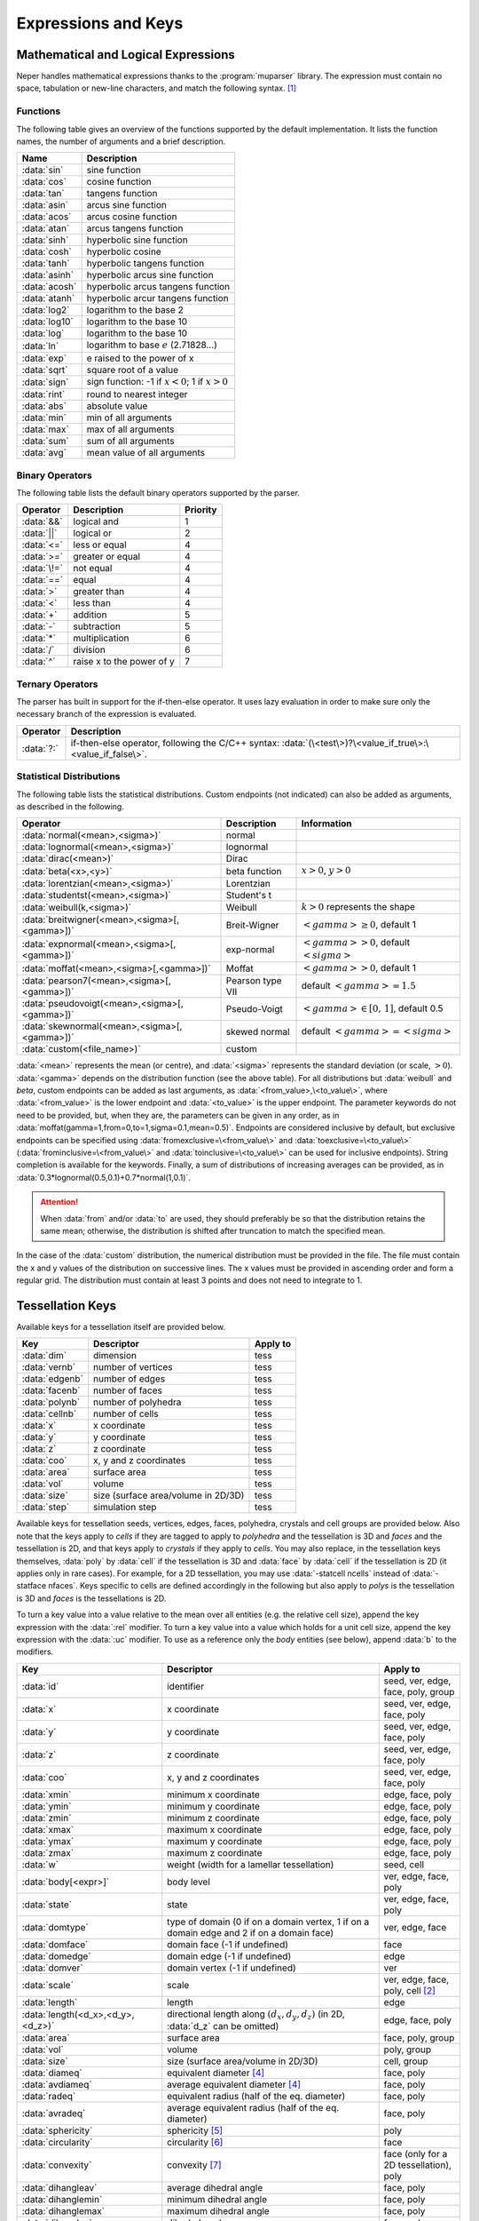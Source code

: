 .. _expressions_and_keys:

Expressions and Keys
====================

.. _mathematical_and_logical_expressions:

Mathematical and Logical Expressions
------------------------------------

Neper handles mathematical expressions thanks to the :program:`muparser` library. The expression must contain no space, tabulation or new-line characters, and match the following syntax. [#muparser_doc]_

.. _functions:

Functions
~~~~~~~~~

The following table gives an overview of the functions supported by the default implementation. It lists the function names, the number of arguments and a brief description.

=============== =========================================================
**Name**        **Description**
:data:`sin`     sine function
:data:`cos`     cosine function
:data:`tan`     tangens function
:data:`asin`    arcus sine function
:data:`acos`    arcus cosine function
:data:`atan`    arcus tangens function
:data:`sinh`    hyperbolic sine function
:data:`cosh`    hyperbolic cosine
:data:`tanh`    hyperbolic tangens function
:data:`asinh`   hyperbolic arcus sine function
:data:`acosh`   hyperbolic arcus tangens function
:data:`atanh`   hyperbolic arcur tangens function
:data:`log2`    logarithm to the base 2
:data:`log10`   logarithm to the base 10
:data:`log`     logarithm to the base 10
:data:`ln`      logarithm to base :math:`e` (2.71828...)
:data:`exp`     e raised to the power of x
:data:`sqrt`    square root of a value
:data:`sign`    sign function: -1 if :math:`x<0`; 1 if :math:`x>0`
:data:`rint`    round to nearest integer
:data:`abs`     absolute value
:data:`min`     min of all arguments
:data:`max`     max of all arguments
:data:`sum`     sum of all arguments
:data:`avg`     mean value of all arguments
=============== =========================================================

.. _binary_operators:

Binary Operators
~~~~~~~~~~~~~~~~

The following table lists the default binary operators supported by the parser.

============ ============================ =================
**Operator** **Description**              **Priority**
:data:`&&`   logical and                  1
:data:`||`   logical or                   2
:data:`<=`   less or equal                4
:data:`>=`   greater or equal             4
:data:`\!=`  not equal                    4
:data:`==`   equal                        4
:data:`>`    greater than                 4
:data:`<`    less than                    4
:data:`+`    addition                     5
:data:`-`    subtraction                  5
:data:`*`    multiplication               6
:data:`/`    division                     6
:data:`^`    raise x to the power of y    7
============ ============================ =================

.. _ternary_operators:

Ternary Operators
~~~~~~~~~~~~~~~~~

The parser has built in support for the if-then-else operator. It uses lazy evaluation in order to make sure only the necessary branch of the expression is evaluated.

==================== ====================================================
**Operator**         **Description**
:data:`?:`           if-then-else operator, following the C/C++ syntax: :data:`(\<test\>)?\<value_if_true\>:\<value_if_false\>`.
==================== ====================================================

.. _statistical_distributions:

Statistical Distributions
~~~~~~~~~~~~~~~~~~~~~~~~~

The following table lists the statistical distributions.  Custom endpoints (not indicated) can also be added as arguments, as described in the following.

============================================= ==================== ======================================
**Operator**                                  **Description**      **Information**
:data:`normal(<mean>,<sigma>)`                normal
:data:`lognormal(<mean>,<sigma>)`             lognormal
:data:`dirac(<mean>)`                         Dirac
:data:`beta(<x>,<y>)`                         beta function        :math:`x>0`, :math:`y>0`
:data:`lorentzian(<mean>,<sigma>)`            Lorentzian
:data:`studentst(<mean>,<sigma>)`             Student's t
:data:`weibull(k,<sigma>)`                    Weibull              :math:`k > 0` represents the shape
:data:`breitwigner(<mean>,<sigma>[,<gamma>])` Breit-Wigner         :math:`<gamma> \geq 0`, default 1
:data:`expnormal(<mean>,<sigma>[,<gamma>])`   exp-normal           :math:`<gamma> > 0`, default :math:`<sigma>`
:data:`moffat(<mean>,<sigma>[,<gamma>])`      Moffat               :math:`<gamma> > 0`, default 1
:data:`pearson7(<mean>,<sigma>[,<gamma>])`    Pearson type VII     default :math:`<gamma> = 1.5`
:data:`pseudovoigt(<mean>,<sigma>[,<gamma>])` Pseudo-Voigt         :math:`<gamma> \in [0,\,1]`, default 0.5
:data:`skewnormal(<mean>,<sigma>[,<gamma>])`  skewed normal        default :math:`<gamma> = <sigma>`
:data:`custom(<file_name>)`                   custom
============================================= ==================== ======================================

:data:`<mean>` represents the mean (or centre), and :data:`<sigma>` represents the standard deviation (or scale, :math:`> 0`). :data:`<gamma>` depends on the distribution function (see the above table). For all distributions but :data:`weibull` and `beta`, custom endpoints can be added as last arguments, as :data:`<from_value>,\<to_value\>`, where :data:`<from_value>` is the lower endpoint and :data:`<to_value>` is the upper endpoint. The parameter keywords do not need to be provided, but, when they are, the parameters can be given in any order, as in :data:`moffat(gamma=1,from=0,to=1,sigma=0.1,mean=0.5)`.  Endpoints are considered inclusive by default, but exclusive endpoints can be specified using :data:`fromexclusive=\<from_value\>` and :data:`toexclusive=\<to_value\>` (:data:`frominclusive=\<from_value\>` and :data:`toinclusive=\<to_value\>` can be used for inclusive endpoints).  String completion is available for the keywords.  Finally, a sum of distributions of increasing averages can be provided, as in :data:`0.3*lognormal(0.5,0.1)+0.7*normal(1,0.1)`.

.. attention:: When :data:`from` and/or :data:`to` are used, they should preferably be so that the distribution retains the same mean; otherwise, the distribution is shifted after truncation to match the specified mean.

In the case of the :data:`custom` distribution, the numerical distribution must be provided in the file. The file must contain the x and y values of the distribution on successive lines.  The x values must be provided in ascending order and form a regular grid.  The distribution must contain at least 3 points and does not need to integrate to 1.

.. _tessellation_keys:

Tessellation Keys
-----------------

Available keys for a tessellation itself are provided below.

=============== =================================== ==================
**Key**         **Descriptor**                      **Apply to**
:data:`dim`     dimension                           tess
:data:`vernb`   number of vertices                  tess
:data:`edgenb`  number of edges                     tess
:data:`facenb`  number of faces                     tess
:data:`polynb`  number of polyhedra                 tess
:data:`cellnb`  number of cells                     tess
:data:`x`       x coordinate                        tess
:data:`y`       y coordinate                        tess
:data:`z`       z coordinate                        tess
:data:`coo`     x, y and z coordinates              tess
:data:`area`    surface area                        tess
:data:`vol`     volume                              tess
:data:`size`    size (surface area/volume in 2D/3D) tess
:data:`step`    simulation step                     tess
=============== =================================== ==================

Available keys for tessellation seeds, vertices, edges, faces, polyhedra, crystals and cell groups are provided below.  Also note that the keys apply to *cells* if they are tagged to apply to *polyhedra* and the tessellation is 3D and *faces* and the tessellation is 2D, and that keys apply to *crystals* if they apply to *cells*.  You may also replace, in the tessellation keys themselves, :data:`poly` by :data:`cell` if the tessellation is 3D and :data:`face` by :data:`cell` if the tessellation is 2D (it applies only in rare cases).  For example, for a 2D tessellation, you may use :data:`-statcell ncells` instead of :data:`-statface nfaces`. Keys specific to cells are defined accordingly in the following but also apply to *polys* is the tessellation is 3D and *faces* is the tessellations is 2D.

To turn a key value into a value relative to the mean over all entities (e.g. the relative cell size), append the key expression with the :data:`:rel` modifier.  To turn a key value into a value which holds for a unit cell size, append the key expression with the :data:`:uc` modifier.  To use as a reference only the *body* entities (see below), append :data:`b` to the modifiers.

================================= =================================================================================================== =========================================
**Key**                           **Descriptor**                                                                                      **Apply to**
:data:`id`                        identifier                                                                                          seed, ver, edge, face, poly, group
:data:`x`                         x coordinate                                                                                        seed, ver, edge, face, poly
:data:`y`                         y coordinate                                                                                        seed, ver, edge, face, poly
:data:`z`                         z coordinate                                                                                        seed, ver, edge, face, poly
:data:`coo`                       x, y and z coordinates                                                                              seed, ver, edge, face, poly
:data:`xmin`                      minimum x coordinate                                                                                edge, face, poly
:data:`ymin`                      minimum y coordinate                                                                                edge, face, poly
:data:`zmin`                      minimum z coordinate                                                                                edge, face, poly
:data:`xmax`                      maximum x coordinate                                                                                edge, face, poly
:data:`ymax`                      maximum y coordinate                                                                                edge, face, poly
:data:`zmax`                      maximum z coordinate                                                                                edge, face, poly
:data:`w`                         weight (width for a lamellar tessellation)                                                          seed, cell
:data:`body[<expr>]`              body level                                                                                          ver, edge, face, poly
:data:`state`                     state                                                                                               ver, edge, face, poly
:data:`domtype`                   type of domain (0 if on a domain vertex, 1 if on a domain edge and 2 if on a domain face)           ver, edge, face
:data:`domface`                   domain face (-1 if undefined)                                                                       face
:data:`domedge`                   domain edge (-1 if undefined)                                                                       edge
:data:`domver`                    domain vertex (-1 if undefined)                                                                     ver
:data:`scale`                     scale                                                                                               ver, edge, face, poly, cell [#multiscale_entity]_
:data:`length`                    length                                                                                              edge
:data:`length(<d_x>,<d_y>,<d_z>)` directional length along :math:`(d_x,d_y,d_z)` (in 2D, :data:`d_z` can be omitted)                  edge, face, poly
:data:`area`                      surface area                                                                                        face, poly, group
:data:`vol`                       volume                                                                                              poly, group
:data:`size`                      size (surface area/volume in 2D/3D)                                                                 cell, group
:data:`diameq`                    equivalent diameter [#equivalent_diameter]_                                                         face, poly
:data:`avdiameq`                  average equivalent diameter [#equivalent_diameter]_                                                 face, poly
:data:`radeq`                     equivalent radius (half of the eq. diameter)                                                        face, poly
:data:`avradeq`                   average equivalent radius (half of the eq. diameter)                                                face, poly
:data:`sphericity`                sphericity [#sphericity]_                                                                           poly
:data:`circularity`               circularity [#circularity]_                                                                         face
:data:`convexity`                 convexity [#convexity]_                                                                             face (only for a 2D tessellation), poly
:data:`dihangleav`                average dihedral angle                                                                              face, poly
:data:`dihanglemin`               minimum dihedral angle                                                                              face, poly
:data:`dihanglemax`               maximum dihedral angle                                                                              face, poly
:data:`dihangles`                 dihedral angles                                                                                     face, poly
:data:`ff`                        flatness fault (in degrees)                                                                         face
:data:`theta`                     disorientation angle (in degrees)                                                                   edge (in 2D), face (in 3D)
:data:`cyl`                       cylinder polygonization [#cyl]_                                                                     edge
:data:`vernb`                     number of vertices                                                                                  edge, face, poly
:data:`vers`                      vertices                                                                                            edge, face, poly
:data:`edgenb`                    number of edges                                                                                     ver, face, poly
:data:`edges`                     edges                                                                                               ver, face, poly
:data:`facenb`                    number of faces                                                                                     ver, edge, poly
:data:`faces`                     faces                                                                                               ver, edge, poly
:data:`polynb`                    number of polyhedra                                                                                 ver, edge, face
:data:`polys`                     polyhedra                                                                                           ver, edge, face
:data:`nfacenb`                   number of neighboring faces                                                                         face
:data:`nfaces`                    neighboring faces                                                                                   face
:data:`nfacenb_samedomain`        number of neighboring faces of the same domain (parent cell of a multiscale tessellation)           face (in 2D)
:data:`nfaces_samedomain`         neighboring faces of the same domain (parent cell of a multiscale tessellation)                     face (in 2D)
:data:`npolynb`                   number of neighboring polyhedra                                                                     poly
:data:`npolys`                    neighboring polyhedra                                                                               poly
:data:`npolys_unsort`             neighboring polyhedra, unsorted list                                                                poly
:data:`npolynb_samedomain`        number of neighboring polyhedra of the same domain (parent cell of a multiscale tessellation)       poly
:data:`npolys_samedomain`         neighboring polyhedra of the same domain (parent cell of a multiscale tessellation)                 poly
:data:`vercoos`                   vertex coordinates                                                                                  face, poly
:data:`faceareas`                 face surface areas                                                                                  poly
:data:`faceeqs`                   face equations [#face_equation]_                                                                    poly
:data:`nseednb`                   number of neighboring seeds                                                                         poly
:data:`nseeds`                    neighboring seeds [#nseeds]_                                                                        poly
:data:`scaleid(<scale_nb>)`       identifier of the corresponding cell at scale :data:`<scale_nb>`                                    cell
:data:`lam`                       lamella width id [#lam]_                                                                            cell
:data:`mode`                      mode [#mode]_                                                                                       cell
:data:`group`                     group                                                                                               cell
:data:`modenb`                    number of modes of the parent cells                                                                 ver, edge, face (in 3D)
:data:`groupnb`                   number of groups of the parent cells                                                                ver, edge, face (in 3D)
:data:`per`                       periodic (1 if periodic, 0 otherwise)                                                               ver, edge, face (in 3D)
:data:`fiber(...)`                1 if in orientation fiber and 0 otherwise, see :ref:`orientation_fibers`                            poly
:data:`<orientation_descriptor>`  :ref:`orientation descriptor <rotation_and_orientation_descriptors>`                                face (in 2D), poly (in 3D)
:data:`step`                      simulation step                                                                                     ver, edge, face, poly
================================= =================================================================================================== =========================================

  Variables consisting of several values (:data:`vers`, etc.) are not available for sorting
  (option :option:`-sort`).

  For a cell, the :data:`body` variable is defined as follows:

  - In the general case (:data:`body`, no argument provided), it is an integer equal to :data:`0` if the cell is at the domain boundary, i.e. if it shares at least one face with it (edge in 2D), and is equal to :data:`1` or higher otherwise.  This is determined as follows: if a cell is surrounded by cells with :data:`body` values equal to or higher than :data:`n`, its :data:`body` value is equal to :data:`n + 1`.  Therefore, :data:`body` tends to increase with the distance to the domain boundary and can be used to define cells that may suffer from boundary effects.

  - In the case where an expression is provided as argument (:data:`body(<expr>)`), the expression is a logical expression that defines the boundary to consider, from the domain face (edge in 2D) labels (for a cube, :data:`x0`, :data:`x1`, :data:`y0`, :data:`y1`, :data:`z0` and :data:`z1`).  For example, :data:`body(z0||z1)` considers only the :data:`z0` and :data:`z1` domain faces as the boundary, and the more exotic :data:`body(x1&&y0||z1)` considers only the intersection between the :data:`x1` and :data:`y0` domain faces, and the :data:`z1` domain face as the boundary.

  For entities of lower dimension than cells (vertices, edges and faces), :data:`body` is equal to the maximum :data:`body` value of the cells they belong to.

.. _raster_tessellation_keys:

Raster Tessellation Keys
------------------------

Available keys for raster tessellation itself are provided below.

===================== ============================================ ======================
**Key**               **Descriptor**                               **Apply to**
:data:`dim`           dimension                                    tesr
:data:`voxnbx`        number of voxels in direction x              tesr
:data:`voxnby`        number of voxels in direction y              tesr
:data:`voxnbz`        number of voxels in direction z              tesr
:data:`voxnb`         number of voxels in total                    tesr
:data:`originx`       origin x coordinate                          tesr
:data:`originy`       origin y coordinate                          tesr
:data:`originz`       origin z coordinate                          tesr
:data:`voxsizex`      voxel size in direction x                    tesr
:data:`voxsizey`      voxel size in direction y                    tesr
:data:`voxsizez`      voxel size in direction z                    tesr
:data:`rastersizex`   raster size in direction x                   tesr
:data:`rastersizey`   raster size in direction y                   tesr
:data:`rastersizez`   raster size in direction z                   tesr
:data:`rastersize`    raster size (surface area/volume in 2D/3D)   tesr
:data:`area`          surface area                                 tesr
:data:`vol`           volume                                       tesr
:data:`size`          size (surface area/volume in 2D/3D)          tesr
:data:`x`             x coordinate                                 tesr
:data:`y`             y coordinate                                 tesr
:data:`z`             z coordinate                                 tesr
:data:`coo`           x, y and z coordinates                       tesr
:data:`step`          simulation step                              tesr
===================== ============================================ ======================

Available keys for raster tessellation seeds, cells, cell groups and voxels are provided below.  Mathematical and logical expressions based on these keys can also be used.  To turn a key value into a value relative to the mean over all entities (e.g.the relative cell size), append the key expression with the :data:`:rel` modifier.  To turn a key value into a value which holds for a unit cell size, append the key expression with the :data:`:uc` modifier.

General
~~~~~~~

============================ ======================================================================= ====================================
**Key**                      **Descriptor**                                                          **Applies to**
:data:`id`                   identifier                                                              seed, cell, group, voxel
:data:`cell`                 cell                                                                    voxel
:data:`oridef`               orientation is defined                                                  voxel
:data:`w`                    Laguerre weight                                                         seed
:data:`step`                 simulation step                                                         tesr
============================ ======================================================================= ====================================

Geometry
~~~~~~~~

============================ ======================================================================= ====================================
**Key**                      **Descriptor**                                                          **Applies to**
:data:`x`                    x coordinate                                                            seed, cell, voxel
:data:`y`                    y coordinate                                                            seed, cell, voxel
:data:`z`                    z coordinate                                                            seed, cell, voxel
:data:`coo`                  x, y and z coordinates                                                  seed, cell, voxel
:data:`vx`                   x coordinate (in voxel)                                                 voxel
:data:`vy`                   y coordinate (in voxel)                                                 voxel
:data:`vz`                   z coordinate (in voxel)                                                 voxel
:data:`vcoo`                 x, y and z coordinates (in voxel)                                       voxel
:data:`vxmin`                minimum x coordinate (in voxel)                                         cell
:data:`vymin`                minimum y coordinate (in voxel)                                         cell
:data:`vzmin`                minimum z coordinate (in voxel)                                         cell
:data:`vxmax`                maximum x coordinate (in voxel)                                         cell
:data:`vymax`                maximum y coordinate (in voxel)                                         cell
:data:`vzmax`                maximum z coordinate (in voxel)                                         cell
:data:`domvxmin`             domain minimum x coordinate (in voxel), always 1                        domain
:data:`domvymin`             domain minimum y coordinate (in voxel), always 1                        domain
:data:`domvzmin`             domain minimum z coordinate (in voxel), always 1                        domain
:data:`domvxmax`             domain maximum x coordinate (in voxel)                                  domain
:data:`domvymax`             domain maximum y coordinate (in voxel)                                  domain
:data:`domvzmax`             domain maximum z coordinate (in voxel)                                  domain
:data:`area`                 surface area                                                            cell, group (in 2D)
:data:`vol`                  volume                                                                  cell, group (in 3D)
:data:`size`                 size (surface area/volume in 2D/3D)                                     cell, group
:data:`voxnb`                number of voxels                                                        cell
:data:`areafrac`             surface area fraction                                                   group (in 2D)
:data:`volfrac`              volume fraction                                                         group (in 3D)
:data:`sizefrac`             size fraction (surface area/volume fraction in 2D/3D)                   group
:data:`diameq`               equivalent diameter [#equivalent_diameter]_                             cell
:data:`radeq`                equivalent radius                                                       cell
:data:`convexity`            convexity [#convexity]_                                                 cell
============================ ======================================================================= ====================================

Orientation
~~~~~~~~~~~
================================ ======================================================================= ====================================
**Key**                          **Descriptor**                                                          **Applies to**
:data:`<orientation_descriptor>` :ref:`orientation descriptor <rotation_and_orientation_descriptors>`    voxel, cell
:data:`gos`                      grain orientation spread [#gos]_                                        cell
:data:`oridisanisoangles`        orientation distribution anisotropy / principal angles [#JMPS2015]_     cell
:data:`oridisanisoaxes[_<csys>]` orientation distribution anisotropy / principal axes [#JMPS2015]_       cell
:data:`oridisanisofact`          orientation distribution anisotropy factor [#JMPS2015]_                 cell
:data:`oridisanisodeltas`        orientation distribution anisotropy / principal delta angles [#deltas]_ cell
================================ ======================================================================= ====================================

In :data:`oridisanisoaxes[_<csys>]`, the optional coordinate system can be set to :data:`ref` for the reference (or sample) coordinate system or :data:`crys` for the crystal coordinate system (default :data:`ref`).

.. _tessellation_optimization_keys:

Tessellation Optimization Keys
------------------------------

.. _time_keys:

Time Keys
~~~~~~~~~

The available keys for option :option:`-morphooptilogtime` are provided below. Use :data:`iter(<factor>)`, where :data:`factor` is an integer reduction factor, to log values only at specific iteration numbers.

============================= ============================================================
**Key**                       **Descriptor**
:data:`iter`                  iteration number
:data:`varupdateqty`          number of updated variables
:data:`seedupdateqty`         number of updated seeds
:data:`seedupdatelist`        list of updated seeds
:data:`cellupdateqty`         number of updated cells
:data:`cellupdatelist`        list of updated cells
:data:`var`                   time for variable update
:data:`seed`                  time for seed update
:data:`cell_init`             time for cell update initialization
:data:`cell_kdtree`           time for cell update kdtree computation
:data:`cell_shift`            time for cell update shift computation
:data:`cell_neigh`            time for cell update neighbor computation
:data:`cell_cell`             time for cell update cell computation
:data:`cell_other`            time for cell update others
:data:`cell_total`            total time for cell update
:data:`val`                   time for (objective function) value update
:data:`val_init`              time for (objective function) value update / initialization
:data:`val_penalty`           time for (objective function) value update / penalty computation
:data:`val_val`               time for (objective function) value update / value computation
:data:`val_val_cellval`       time for (objective function) value update / value computation / cell values
:data:`val_val_comp`          time for (objective function) value update / value computation / computation
:data:`val_comp`              time for (objective function) value update / computation
:data:`total`                 total time
:data:`cumtotal`              cumulative total time
============================= ============================================================

.. _variable_keys:

Variable Keys
~~~~~~~~~~~~~

The available keys for option :option:`-morphooptilogvar` are provided below.  Use :data:`iter(<factor>)`, where :data:`factor` is an integer reduction factor, to log values only at specific iteration numbers.

=========================== ======================== =====================
**Key**                     **Descriptor**           **Apply to**
:data:`iter`                iteration number         n/a
:data:`id`                  identifier               seed
:data:`x`                   x coordinate             seed
:data:`y`                   y coordinate             seed
:data:`z`                   z coordinate             seed
:data:`w`                   weight                   seed
=========================== ======================== =====================

.. _objective_function_value_keys:

Objective Function Value Keys
~~~~~~~~~~~~~~~~~~~~~~~~~~~~~

The available keys for option :option:`-morphooptilogval` are provided below.  Use :data:`iter(<factor>)`, where :data:`factor` is an integer reduction factor, to log values only at specific iteration numbers.

======================= ==========================================================================
**Key**                 **Descriptor**
:data:`iter`            iteration number
:data:`val`             value
:data:`valmin`          minimal value
:data:`val0`            value, without smoothing
:data:`valmin0`         minimal value, without smoothing
:data:`val(<i>)`        :data:`i` th subvalue
:data:`val0(<i>)`       :data:`i` th subvalue, without smoothing
:data:`eps`             error on the objective function (see :option:`-morphooptistop`)
:data:`reps`            relative error on the objective function (see :option:`-morphooptistop`)
:data:`loop`            optimization loop
:data:`plateaulength`   current plateau length [#plateau]_
======================= ==========================================================================

.. _statistical_distribution_keys:

Statistical Distribution Keys
~~~~~~~~~~~~~~~~~~~~~~~~~~~~~

The available keys for option :option:`-morphooptilogdis` are provided below. PDF stands for *probability density function* and CDF stands for *cumulative probability density function*.  Use :data:`iter(<factor>)`, where :data:`factor` is a reduction factor, to log values only at specific iteration numbers.

================ ==========================
**Key**          **Descriptor**
:data:`iter`     iteration number
:data:`x`        x coordinate
:data:`tarpdf`   target PDF
:data:`tarcdf`   target CDF
:data:`curpdf`   current PDF
:data:`curcdf`   current CDF
:data:`tarpdf0`  target PDF, not smoothed
:data:`tarcdf0`  target CDF, not smoothed
:data:`curcdf0`  current CDF, not smoothed
================ ==========================

.. _raster_tessellation_voxel_keys:

Raster Tessellation Voxel Keys
~~~~~~~~~~~~~~~~~~~~~~~~~~~~~~

The available keys for option :option:`-morphooptilogtesr` are provided below.  Values are written for each voxel used to compute the objective function.  Use :data:`iter(<factor>)`, where :data:`factor` is a reduction factor, to log values only at specific iteration numbers.

======================= =========================
**Key**                 **Descriptor**
:data:`iter`            iteration number
:data:`id`              cell identifier	
:data:`x`               x coordinate
:data:`y`               y coordinate
:data:`z`               z coordinate
:data:`dist`            distance to the cell
======================= =========================

.. _orientation_optimization_keys:

Orientation Optimization Keys
-----------------------------

Variable Keys
~~~~~~~~~~~~~

The available keys for option :option:`-orioptilogvar` are provided below.  For all orientation descriptors but :data:`quaternion`, the returned orientation are located in the fundamental region. Use :data:`iter(<factor>)`, where :data:`factor` is an integer reduction factor, to log values only at specific iteration numbers.

========================== ============================================= ===================
**Key**                    **Descriptor**                                **Apply to**
:data:`iter`               iteration number                              n/a
:data:`id`                 identifier                                    seed
:data:`rodrigues`          Rodrigues vector                              seed
:data:`euler-bunge`        Euler angles (Bunge convention)               seed
:data:`euler-kocks`        Euler angles (Kocks convention)               seed
:data:`euler-roe`          Euler angles (Roe convention)                 seed
:data:`rotmat`             Rotation matrix                               seed
:data:`axis-angle`         rotation axis / angle pair                    seed
:data:`quaternion`         quaternion                                    seed
========================== ============================================= ===================

.. _mesh_keys:

Mesh Keys
---------

Available keys for a mesh itself are provided below.  "co" stands for "cohesive".

======================= ================================================= ==============================
**Key**                 **Descriptor**                                    **Apply to**
:data:`eltnb`           element number                                    {0-3}D,co mesh
:data:`nodenb`          node number                                       {0-3}D mesh
:data:`elsetnb`         elset number                                      {0-3}D,co mesh
:data:`partnb`          partition number                                  highest-dimension mesh
:data:`x`               x coordinate                                      {0-3}D mesh
:data:`y`               y coordinate                                      {0-3}D mesh
:data:`z`               z coordinate                                      {0-3}D mesh
:data:`coo`             x, y and z coordinates                            {0-3}D mesh
:data:`length`          length                                            1D mesh
:data:`area`            surface area                                      2D mesh
:data:`vol`             volume                                            3D mesh
:data:`size`            size (length/area/volume in 1D/2D/3D)             {1-3}D mesh
:data:`step`            simulation step                                   {0-3}D,co mesh
======================= ================================================= ==============================

Available keys for mesh node, elements and element sets (of all dimensions) and points are provided below. "co" stands for "cohesive".

================================================= ===================================================================== ===================================================================
**Key**                                           **Descriptor**                                                        **Apply to**
:data:`id`                                        identifier                                                            node, {0-3}D,co elt, {0-3}D,co elset
:data:`x`                                         x coordinate                                                          node, {0-3}D,co elt, {0-3}D elset
:data:`y`                                         y coordinate                                                          node, {0-3}D,co elt, {0-3}D elset
:data:`z`                                         z coordinate                                                          node, {0-3}D,co elt, {0-3}D elset
:data:`coo`                                       x, y and z coordinates                                                node, {0-3}D,co elt, {0-3}D elset
:data:`dim`                                       lowest parent elt dimension                                           node
:data:`elset0d`                                   0D elset                                                              0D elt
:data:`elset1d`                                   1D elset                                                              1D elt
:data:`elset2d`                                   2D elset                                                              2D elt
:data:`elset3d`                                   3D elset                                                              3D elt
:data:`elsetco`                                   Cohesive elset                                                        co elt
:data:`part`                                      partition                                                             {0-3}D elt, node
:data:`group`                                     group                                                                 {0-3}D elt, {0-3}D elset
:data:`scaleid(<scale_nb>)`                       identifier of the corresponding tess cell at scale :data:`<scale_nb>` 2D elset, 3D elset
:data:`scale`                                     scale                                                                 {0-2}D elset [#multiscale_entity_mesh]_
:data:`cyl`                                       cylinder polygonization [#cyl]_                                       1D elt, 1D elset
:data:`vol`                                       volume                                                                3D elt, 3D elset
:data:`vol_orispace`                              volume, orientation-space-wise [#vol_orispace]_                       3D elt
:data:`area`                                      surface area                                                          2D elt
:data:`diameq`                                    equivalent diameter                                                   {2,3}D elt, {2,3}D elset
:data:`radeq`                                     equivalent radius                                                     {2,3}D elt, {2,3}D elset
:data:`length`                                    average edge length                                                   {0-3}D elt, 1D elset
:data:`lengths`                                   edge lengths                                                          2D elt, 3D elt
:data:`elsetvol`                                  elset volume                                                          3D elt
:data:`elsetarea`                                 elset area                                                            2D elt
:data:`elsetlength`                               elset length                                                          1D elt
:data:`rr`                                        radius ratio                                                          3D elt
:data:`rrav`                                      average radius ratio                                                  3D elset
:data:`rrmin`                                     min radius ratio                                                      3D elset
:data:`rrmax`                                     max radius ratio                                                      3D elset
:data:`Osize`                                     Osize                                                                 3D elset
:data:`eltnb`                                     number of elements                                                    {0-3}D,co elset
:data:`elts`                                      elements                                                              {0-3}D,co elset
:data:`nodenb`                                    number of nodes                                                       {0-3}D,co elset
:data:`nodes`                                     nodes                                                                 {0-3}D,co elset
:data:`body`                                      body level                                                            {0-3}D elt, {0-3}D elset
:data:`elsetbody`                                 body level, relative to the elset boundary                            {1-3}D elt
:data:`domtype`                                   type of domain [#domtype]_                                            {0-2}D elt, {0-2}D elset
:data:`2dmeshp`                                   closest point of the 2D mesh                                          node, 3D elt
:data:`2dmeshd`                                   distance to :data:`2dmeshp`                                           node, 3D elt
:data:`2dmeshv`                                   vector to :data:`2dmeshp`                                             node, 3D elt
:data:`2dmeshn`                                   outgoing normal vector at :data:`2dmeshp`                             node, 3D elt
:data:`per`                                       periodic (1 if periodic, 0 otherwise)                                 {0,1}D elt, 2D elt (in 3D), {0,1}D elset, 2D elset (in 3D)
:data:`col_rodrigues`                             color in Rodrigues vector convention [#col_rodrigues]_                node
:data:`col_stdtriangle`                           color in IPF convention, cubic symmetry [#col_stdtriangle]_           node
:data:`col_stdtriangle_hexagonal`                 color in IPF convention, hexagonal symmetry [#col_stdtriangle]_       node
:data:`fiber(...)` [#fiber]_                      1 if in orientation fiber and 0 otherwise                             3D elt, 3D elset
:data:`theta`                                     disorientation angle (in degrees)                                     1D elt and elset (in 2D), 2D elt and elset (in 3D)
:data:`gos`                                       grain orientation spread [#gos]_                                      {2,3}D elset
:data:`anisogos`                                  grain orientation spread estimated from the orientation distribution  [#gos]_            {2,3}D elset
:data:`<orientation_descriptor>`                  :ref:`orientation descriptor <rotation_and_orientation_descriptors>`  2D elt (in 2D), 2D elset (in 2D), 3D elt (in 3D), 3D elset (in 3D)
:data:`step`                                      simulation step                                                       {0-3}D,co mesh
================================================= ===================================================================== ===================================================================

Variables beginning with :data:`2dmesh` are only available for statistics (options beginning with :data:`-stat` of module -M); for elements, they apply to the centroids.

.. _point_keys:

Point Keys
----------

Available keys for points are provided below.

========================== ======================================================== ====================== ======================
**Key**                    **Descriptor**                                           **Apply to**           **Require**
:data:`id`                 identifier                                               point
:data:`x`                  x coordinate                                             point
:data:`y`                  y coordinate                                             point
:data:`z`                  z coordinate                                             point
:data:`cell`               cell                                                     point                  tessellation
:data:`elt`                containing element                                       point                  mesh
:data:`elset`              containing elset                                         point                  mesh
:data:`2dmeshp`            coordinates of the closest point of the 2D mesh          point                  3D mesh
:data:`2dmeshd`            distance to :data:`2dmeshp`                              point                  3D mesh
:data:`2dmeshv`            vector to :data:`2dmeshp`                                point                  3D mesh
:data:`2dmeshn`            outgoing normal vector of the 2D mesh at :data:`2dmeshp` point                  3D mesh
========================== ======================================================== ====================== ======================

.. _simulation_results:

Simulation Results
------------------

A result of a :ref:`simulation_directory` can be invoked simply from its name.  A component of a vectorial or tensorial result can be invoked by prefixing the component to the name, as in :data:`coo1`, :data:`stress11`, etc.  For a symmetrical tensor (for which only 6 values are stored), :data:`t`, both :data:`t\<i\>\<j\>` and :data:`t\<j\>\<i\>` are valid.  The type of a result of the simulation directory is determined automatically. Tessellation results can be obtained from the cell results, by averaging or other statistical treatments.  Similarly, elset and mesh results can be obtained from the element results, by averaging or other statistical treatments.

Available results / keys for nodes are the following:

========================================== ================================================================ ==================================
**Key**                                    **Descriptor**                                                   **Apply to**
:data:`disp`                               displacement (computed from positions)                           node
========================================== ================================================================ ==================================

Available results / keys for elements sets are the following:

========================================== ========================================================================== ===================================
**Key**                                    **Descriptor**                                                             **Apply to**
:data:`ori`                                average orientation                                                        elset, mesh
:data:`gos`                                grain orientation spread [#gos]_                                           elset
:data:`anisogos`                           grain orientation spread computed from :data:`oridisanisoangles`           elset
:data:`oridisanisoangles`                  orientation distribution principal angles                                  elset, mesh
:data:`oridisanisoaxes`                    orientation distribution principal axes                                    elset, mesh
:data:`oridisanisofact`                    orientation distribution factor                                            elset, mesh
:data:`odf(<var>=<value>,...)`             ODF defined at elements of orientation space (see also below)              tess, tesr, mesh, cell, elt, elset
:data:`odfn(<var>=<value>,...)`            ODF defined at nodes of orientation space (see also below)                 tess, tesr, mesh
:data:`orifield(var=<var>,...)`            :data:`<var>` field defined at elements of orientation space (see below)   mesh
:data:`orifieldn(var=<var>,...)`           :data:`<var>` field defined at nodes of orientation space (see below)      mesh
========================================== ========================================================================== ===================================

The ODF (:data:`odf` or :data:`odfn`) of a tessellation or mesh is computed over orientation space (provided using :option:`-orispace`) from the orientations of the (tessellation) cells or (mesh) elsets.  The (optional) parameters are:

- :data:`input`: the input used for the orientations, either :data:`elsets` or :data:`elts` for a mesh (default :data:`elsets`);
- :data:`theta`: the standard deviation of the kernel (in degrees);
- :data:`weight`: the weight of a cell or elset, which can be a real value or an expression based on the :ref:`tessellation_keys` (for cells) or :ref:`mesh_keys` (for elsets) --  by default, the volumes of the cells or elsets are used;
- :data:`clustering`: a logical value controlling orientation clustering, which can be :data:`0` (for no clustering) or :data:`1` (for clustering); the default is :data:`0` for cells or elsets and :data:`1` for voxels or elements;
- :data:`cutoff`: the cut-off factor used to compute the ODF, which can be :data:`all` (for no cut-off) or any positive real value (default :data:`5`).

For a cell, element or elset, :data:`odf` returns the value of the ODF of the tessellation or mesh at the corresponding orientation (and simulation step).

The :data:`orifield` and :data:`orifieldn` of a mesh is computed over orientation space (provided using :option:`-orispace`) from the values of the (mesh) elsets.  The mandatory parameter is:

- :data:`var`: the variable, which must be defined for elsets (i.e., have its files in the simulation directory);

and the optional parameters are:

- :data:`theta`: the standard deviation of the kernel (in degrees);
- :data:`weight`: the weight of an elset, which can be a real value or an expression based on the :ref:`mesh_keys` (for elsets) --  by default, the volumes of the elsets are used.

.. _rotations_and_orientations:

Rotations and Orientations
--------------------------

.. _rotation_and_orientation_descriptors:

Rotation and Orientation Descriptors
~~~~~~~~~~~~~~~~~~~~~~~~~~~~~~~~~~~~

Rotations and orientations can be described using the following
descriptors.

========================== ======================================== =============================
Key                        Descriptor                               Number of parameters
:data:`rodrigues`          Rodrigues vector                         3
:data:`euler-bunge`        Euler angles (Bunge convention)          3
:data:`euler-kocks`        Euler angles (Kocks convention)          3
:data:`euler-roe`          Euler angles (Roe convention)            3
:data:`rotmat`             rotation matrix                          9
:data:`axis-angle`         rotation axis / angle pair               4
:data:`quaternion`         quaternion                               4
========================== ======================================== =============================

The convention can be added to the descriptor, either :data:`active` or :data:`passive`, as in :data:`rodrigues:active`.  When no convention is provided, :data:`passive` is assumed.

Some options can take parameter values as argument, in which case the orientation must be expressed as :data:`<descriptor>(<parameter1>,<parameters2>,...)`. An example is :data:`rodrigues(0.1,0.2,0.3)`.

.. _orientation_convention:

Orientation Convention
~~~~~~~~~~~~~~~~~~~~~~

The crystal coordinate systems are attached to the crystal lattice as illustrated below, in the case of cubic and hexagonal symmetries:

.. image:: imgs/directionconvention.png

The so-called "passive" orientation convention is used by default, which is based on the rotation of the sample coordinate system into the crystal coordinate system.  Under this convention, the values of all :ref:`rotation_and_orientation_descriptors` are provided below for a simple (but representative) configuration that corresponds to a rotation of 30° about :math:`X_s`:

.. image:: imgs/orientationconvention.png

======================================== =============================
**Descriptor**                           **Value** (angles in degrees)
Rodrigues vector                         :math:`(0.267949192,\,0,\,0)`
Euler angles (Bunge convention)          :math:`(0,\,30,\,0)`
Euler angles (Kocks convention)          :math:`(270,\,30,\,90)`
Euler angles (Roe convention)            :math:`(270,\,30,\,90)`
rotation matrix                          :math:`\left(\begin{array}{ccc}1 & 0 & 0 \\ 0 & 0.866025404 & 0.5 \\ 0 & -0.5 & 0.866025404\\\end{array}\right)`
rotation axis / angle pair               :math:`(1,\,0,\,0) / 30`
quaternion                               :math:`(0.965925826,\,0.258819045,\,0,\,0)`
======================================== =============================

The values of the orientation descriptors under the "active" convention are obtained by taking the opposite rotation.

.. _ideal_orientations:

Ideal Orientations
~~~~~~~~~~~~~~~~~~

Keys are available for ideal orientations (lowercased is accepted):

======================== ====================================
**Key**                  **Miller indices**
:data:`Cube`             :math:`(0\,0\,1)[1\,0\,0]`
:data:`Goss`             :math:`(0\,1\,1)[1\,0\,0]`
:data:`U`                :math:`(1\,0\,1)[\overline{1}\,0\,1]`
:data:`45NDCube`         :math:`(0\,0\,1)[1\,\overline{1}\,0]`
:data:`S1`               :math:`(1\,2\,3)[6\,3\,\overline{4}]`
:data:`S2`               :math:`(\overline{1}\,2\,3)[6\,\overline{3}\,4]`
:data:`S3`               :math:`(1\,\overline{2}\,3)[6\,\overline{3}\,\overline{4}]`
:data:`S4`               :math:`(\overline{1}\,\overline{2}\,3)[6\,3\,4]`
:data:`Brass1`           :math:`(1\,1\,0)[1\,\overline{1}\,2]`
:data:`Brass2`           :math:`(\overline{1}\,1\,0)[1\,1\,\overline{2}]`
:data:`Copper1`          :math:`(1\,1\,2)[1\,1\,\overline{1}]`
:data:`Copper2`          :math:`(\overline{1}\,1\,2)[1\,\overline{1}\,1]`
======================== ====================================

When loading orientations from an external file, use :data:`file(<file_name>[,des=<descriptor>])` where the orientation descriptor is among those listed above and is :data:`rodrigues:passive` by default.

.. _orientation_fibers:

Orientation Fibers
~~~~~~~~~~~~~~~~~~

Orientation fibers are defined by a crystal direction being parallel to a sample direction.  Depending on the context, an angular tolerance or distribution with respect to the theoretical fiber can also be defined:

- :data:`fiber(<dirc_x>,<dirc_y>,<dirc_z>,<dirs_x>,<dirs_y>,<dirs_z>)`, where (:data:`<dirc_x>`, :data:`<dirc_y>`, :data:`<dirc_z>`) is the crystal direction and (:data:`<dirs_x>`, :data:`<dirs_y>`, :data:`<dirs_z>`) is the sample direction, corresponds to an ideal orientation fiber;
- :data:`fiber(<dirc_x>,<dirc_y>,<dirc_z>,<dirs_x>,<dirs_y>,<dirs_z>,<theta>)`, where :data:`<theta>` is an angle expressed in degrees, corresponds to an orientation fiber with the angular tolerance :data:`<theta>` from the ideal fiber;
- :data:`fiber(<dirc_x>,<dirc_y>,<dirc_z>,<dirs_x>,<dirs_y>,<dirs_z>):normal(<var>=<val>)`, where :data:`<var>` can be :data:`theta` or :data:`thetam`) and :data:`<val>` is the value, corresponds to an orientation fiber with a normal (Gaussian) disorientation normal to the ideal fiber.

.. _crystal_symmetries:

Crystal Symmetries
------------------

Crystal symmetries can be described using the following descriptors.

======================== ============================================ ========================
**Key**                  **Descriptor**                               **Number of operators**
:data:`triclinic`        triclinic (Laue group :math:`\overline{1}`)  24
:data:`cubic`            cubic				              24
:data:`hexagonal`        hexagonal				      1
:data:`-1`               Laue group :math:`\overline{1}`	      1
:data:`2/m`              Laue group :math:`2/m`		              2
:data:`mmm`              Laue group :math:`mmm`		              4
:data:`4/m`              Laue group :math:`4/m`		              4
:data:`4/mmm`            Laue group :math:`4/mmm`		      8
:data:`-3`               Laue group :math:`\overline{3}`	      3
:data:`-3m`              Laue group :math:`\overline{3}m`	      6
:data:`6/m`              Laue group :math:`6/m`		              6
:data:`6/mmm`            Laue group :math:`6/mmm`		      12
:data:`m-3`              Laue group :math:`m\overline{3}`	      12
:data:`m-3m`             Laue group :math:`m\overline{3}m`            24
======================== ============================================ ========================

.. _colors_and_color_maps:

Colors and Color Maps
---------------------

.. _colors:

Colors
~~~~~~

The available colors are provided below, with their corresponding RGB channel values (ranging from 0 to 255). Any other color can be defined from the RGB channel values, under format :data:`<R_value>:\<G_value\>:\<B_value\>`.

============================= ===================
**Key**                       **RGB value**
:data:`black`                 (0, 0, 0)
:data:`red`                   (255, 0, 0)
:data:`green`                 (0, 255, 0)
:data:`blue`                  (0, 0, 255)
:data:`yellow`                (255, 255, 0)
:data:`magenta`               (255, 0, 255)
:data:`cyan`                  (0, 255, 255)
:data:`white`                 (255, 255, 255)
:data:`maroon`                (128, 0, 0)
:data:`navy`                  (0, 0, 128)
:data:`chartreuse`            (127, 255, 0)
:data:`springgreen`           (0, 255, 127)
:data:`olive`                 (128, 128, 0)
:data:`purple`                (128, 0, 128)
:data:`teal`                  (0, 128, 128)
:data:`gray`                  (128, 128, 128)
:data:`deepskyblue`           (0, 191, 255)
:data:`lawngreen`             (124, 252, 0)
:data:`darkgray`              (64, 64, 64)
:data:`orangered`             (255, 69, 0)
:data:`silver`                (192, 192, 192)
:data:`snow`                  (255, 250, 250)
:data:`darkred`               (139, 0, 0)
:data:`darkblue`              (0, 0, 139)
:data:`darkorange`            (255, 140, 0)
:data:`azure`                 (240, 255, 255)
:data:`ghostwhite`            (248, 248, 255)
:data:`ivory`                 (255, 255, 240)
:data:`mediumblue`            (0, 0, 205)
:data:`lightpink`             (255, 182, 193)
:data:`mintcream`             (245, 255, 250)
:data:`indigo`                (75, 0, 130)
:data:`lightcoral`            (240, 128, 128)
:data:`pink`                  (255, 192, 203)
:data:`coral`                 (255, 127, 80)
:data:`salmon`                (250, 128, 114)
:data:`floralwhite`           (255, 250, 240)
:data:`aquamarine`            (127, 255, 212)
:data:`lemonchiffon`          (255, 250, 205)
:data:`gold`                  (255, 215, 0)
:data:`darkgreen`             (0, 100, 0)
:data:`orange`                (255, 165, 0)
:data:`aliceblue`             (240, 248, 255)
:data:`lightcyan`             (224, 255, 255)
:data:`lightyellow`           (255, 255, 224)
:data:`darkmagenta`           (139, 0, 139)
:data:`darkcyan`              (0, 139, 139)
:data:`peru`                  (205, 133, 63)
:data:`steelblue`             (70, 130, 180)
:data:`lavenderblush`         (255, 240, 245)
:data:`seashell`              (255, 245, 238)
:data:`mediumspringgreen`     (0, 250, 154)
:data:`darkslateblue`         (72, 61, 139)
:data:`darkgoldenrod`         (184, 134, 11)
:data:`lightsalmon`           (255, 160, 122)
:data:`bisque`                (255, 228, 196)
:data:`lightskyblue`          (135, 206, 250)
:data:`lightgoldenrodyellow`  (250, 250, 210)
:data:`honeydew`              (240, 255, 240)
:data:`cornsilk`              (255, 248, 220)
:data:`peachpuff`             (255, 218, 185)
:data:`whitesmoke`            (245, 245, 245)
:data:`tomato`                (255, 99, 71)
:data:`slategray`             (112, 128, 144)
:data:`hotpink`               (255, 105, 180)
:data:`oldlace`               (253, 245, 230)
:data:`blanchedalmond`        (255, 235, 205)
:data:`darkkhaki`             (189, 183, 107)
:data:`moccasin`              (255, 228, 181)
:data:`darkturquoise`         (0, 206, 209)
:data:`mediumseagreen`        (60, 179, 113)
:data:`mediumvioletred`       (199, 21, 133)
:data:`violet`                (238, 130, 238)
:data:`greenyellow`           (173, 255, 47)
:data:`papayawhip`            (255, 239, 213)
:data:`darkseagreen`          (143, 188, 143)
:data:`rosybrown`             (188, 143, 143)
:data:`deeppink`              (255, 20, 147)
:data:`saddlebrown`           (139, 69, 19)
:data:`darkviolet`            (148, 0, 211)
:data:`dodgerblue`            (30, 144, 255)
:data:`lightslategray`        (119, 136, 153)
:data:`burlywood`             (222, 184, 135)
:data:`navajowhite`           (255, 222, 173)
:data:`linen`                 (250, 240, 230)
:data:`mediumslateblue`       (123, 104, 238)
:data:`turquoise`             (64, 224, 208)
:data:`skyblue`               (135, 206, 235)
:data:`mediumturquoise`       (72, 209, 204)
:data:`beige`                 (245, 245, 220)
:data:`mistyrose`             (255, 228, 225)
:data:`tan`                   (210, 180, 140)
:data:`antiquewhite`          (250, 235, 215)
:data:`thistle`               (216, 191, 216)
:data:`limegreen`             (50, 205, 50)
:data:`darksalmon`            (233, 150, 122)
:data:`lightsteelblue`        (176, 196, 222)
:data:`royalblue`             (65, 105, 225)
:data:`palegreen`             (152, 251, 152)
:data:`crimson`               (220, 20, 60)
:data:`wheat`                 (245, 222, 179)
:data:`mediumorchid`          (186, 85, 211)
:data:`lavender`              (230, 230, 250)
:data:`khaki`                 (240, 230, 140)
:data:`lightgreen`            (144, 238, 144)
:data:`paleturquoise`         (175, 238, 238)
:data:`darkslategray`         (47, 79, 79)
:data:`darkorchid`            (153, 50, 204)
:data:`seagreen`              (46, 139, 87)
:data:`yellowgreen`           (154, 205, 50)
:data:`blueviolet`            (138, 43, 226)
:data:`palevioletred`         (219, 112, 147)
:data:`olivedrab`             (107, 142, 35)
:data:`mediumpurple`          (147, 112, 219)
:data:`sandybrown`            (244, 164, 96)
:data:`darkolivegreen`        (85, 107, 47)
:data:`mediumaquamarine`      (102, 205, 170)
:data:`slateblue`             (106, 90, 205)
:data:`palegoldenrod`         (238, 232, 170)
:data:`forestgreen`           (34, 139, 34)
:data:`midnightblue`          (25, 25, 112)
:data:`lightseagreen`         (32, 178, 170)
:data:`lightgray`             (211, 211, 211)
:data:`orchid`                (218, 112, 214)
:data:`cornflowerblue`        (100, 149, 237)
:data:`sienna`                (160, 82, 45)
:data:`firebrick`             (178, 34, 34)
:data:`powderblue`            (176, 224, 230)
:data:`indianred`             (205, 92, 92)
:data:`dimgray`               (105, 105, 105)
:data:`lightblue`             (173, 216, 230)
:data:`chocolate`             (210, 105, 30)
:data:`brown`                 (165, 42, 42)
:data:`goldenrod`             (218, 165, 32)
:data:`gainsboro`             (220, 220, 220)
:data:`plum`                  (221, 160, 221)
:data:`cadetblue`             (95, 158, 160)
============================= ===================

.. _color_maps:

Color Maps
~~~~~~~~~~

.. _color_map_for_integer_values:

Color Map for Integer Values
^^^^^^^^^^^^^^^^^^^^^^^^^^^^

The *color map* or *palette* used to represent integer values is defined from the above color list, by excluding colors of brightness below 0.2 and above 0.8.  The brightness is defined as the average of the channel values divided by 255.  The resulting list of colors is: \(1) :data:`red`, (2) :data:`green`, (3) :data:`blue`, (4) :data:`yellow`, (5) :data:`magenta`, (6) :data:`cyan`, (7) :data:`chartreuse`, (8) :data:`springgreen`, (9) :data:`olive`, (10) :data:`purple`, (11) :data:`teal`, (12) :data:`gray`, (13) :data:`deepskyblue`, (14) :data:`lawngreen`, (15) :data:`darkgray`, (16) :data:`orangered`, (17) :data:`silver`, (18) :data:`darkorange`, (19) :data:`mediumblue`, (20) :data:`indigo`, (21) :data:`lightcoral`, (22) :data:`coral`, (23) :data:`salmon`, (24) :data:`aquamarine`, (25) :data:`gold`, (26) :data:`orange`, (27) :data:`darkmagenta`, (28) :data:`darkcyan`, (29) :data:`peru`, (30) :data:`steelblue`, (31) :data:`mediumspringgreen`, (32) :data:`darkslateblue`, (33) :data:`darkgoldenrod`, (34) :data:`lightsalmon`, (35) :data:`lightskyblue`, (36) :data:`tomato`, (37) :data:`slategray`, (38) :data:`hotpink`, (39) :data:`darkkhaki`, (40) :data:`darkturquoise`, (41) :data:`mediumseagreen`, (42) :data:`mediumvioletred`, (43) :data:`violet`, (44) :data:`greenyellow`, (45) :data:`darkseagreen`, (46) :data:`rosybrown`, (47) :data:`deeppink`, (48) :data:`saddlebrown`, (49) :data:`darkviolet`, (50) :data:`dodgerblue`, (51) :data:`lightslategray`, (52) :data:`burlywood`, (53) :data:`mediumslateblue`, (54) :data:`turquoise`, (55) :data:`skyblue`, (56) :data:`mediumturquoise`, (57) :data:`tan`, (58) :data:`limegreen`, (59) :data:`darksalmon`, (60) :data:`lightsteelblue`, (61) :data:`royalblue`, (62) :data:`palegreen`, (63) :data:`crimson`, (64) :data:`mediumorchid`, (65) :data:`khaki`, (66) :data:`lightgreen`, (67) :data:`darkslategray`, (68) :data:`darkorchid`, (69) :data:`seagreen`, (70) :data:`yellowgreen`, (71) :data:`blueviolet`, (72) :data:`palevioletred`, (73) :data:`olivedrab`, (74) :data:`mediumpurple`, (75) :data:`sandybrown`, (76) :data:`darkolivegreen`, (77) :data:`mediumaquamarine`, (78) :data:`slateblue`, (79) :data:`forestgreen`, (80) :data:`midnightblue`, (81) :data:`lightseagreen`, (82) :data:`orchid`, (83) :data:`cornflowerblue`, (84) :data:`sienna`, (85) :data:`firebrick`, (86) :data:`indianred`, (87) :data:`dimgray`, (88) :data:`chocolate`, (89) :data:`brown`, (90) :data:`goldenrod`, (91) :data:`plum` and (92) :data:`cadetblue`.

.. _color_map_for_real_values:

Color Maps for Real Values
^^^^^^^^^^^^^^^^^^^^^^^^^^

The color *map* used to represent real values is smooth and obtained by interpolation between nominal colors. `Tinycolormap <https://github.com/yuki-koyama/tinycolormap>`_ is used to generate standard color maps, and the default is :data:`viridis`. The color maps are

================= ===================================================
**Key**           **Color bar**
viridis           .. image:: imgs/color-maps-real/viridis.png
cividis           .. image:: imgs/color-maps-real/cividis.png
magma             .. image:: imgs/color-maps-real/magma.png
inferno           .. image:: imgs/color-maps-real/inferno.png
plasma            .. image:: imgs/color-maps-real/plasma.png
parula            .. image:: imgs/color-maps-real/parula.png
heat              .. image:: imgs/color-maps-real/heat.png
hot               .. image:: imgs/color-maps-real/hot.png
jet               .. image:: imgs/color-maps-real/jet.png
gray              .. image:: imgs/color-maps-real/gray.png
github            .. image:: imgs/color-maps-real/github.png
================= ===================================================

Alternatively, a custom color map can be provided as :data:`custom(<color1>,<color2>,...)`.  Neper's legacy color map (version :math:`< 4`) is :data:`custom(blue,cyan,yellow,green)` and can also be obtained using :data:`legacy`:

================= ===================================================
legacy            .. image:: imgs/color-maps-real/legacy.png
================= ===================================================

Finally, it is possible to gradually fade the start of a color map, to make it starts with white.  This can be done using the :data:`fade` modifier, following the syntax :data:`<colormap>:fade[(threshold)]`.  The threshold ranges from 0 to 1 and is equal to 0.1 by default.  Fading is applied linearly from 0 (full fading) to the threshold (no fading).  Examples are show below:

================= ===================================================
viridis:fade      .. image:: imgs/color-maps-real/viridis-fade.png
viridis:fade(0.2) .. image:: imgs/color-maps-real/viridis-fade0p2.png
================= ===================================================

.. [#muparser_doc] Taken from the :data:`muparser` `documentation <http://beltoforion.de/article.php?a=muparser>`_

.. [#multiscale_entity] Applies only to a 3D tessellation and relevant for multiscale tessellations.  The scale of an entity (vertex, edge or face) is the scale at which the entity was created, and it ranges from 0 (for domain entities) to the number of scales of the tessellation (for the last created entities).  The scale of a cell is determined based on the number of subcells of its parent cell.

.. [#multiscale_entity_mesh] Applies only to a 3D mesh and relevant for meshes of multiscale tessellations.  The scale of an elset is equal to the scale of its corresponding tessellation entity  [#multiscale_entity]_.

.. [#equivalent_diameter] Equivalent diameter = diameter of the circle of equivalent area/volume in 2D/3D

.. [#sphericity] Sphericity of a polyhedron = ratio of the surface area of the sphere of equivalent volume to the surface area of the polyhedron

.. [#circularity] Circularity of a polygon = ratio of the perimeter of the circle of equivalent area to the perimeter of the polygon

.. [#convexity] Convexity of a polyhedron (face) = ratio of the volume (surface area) of the polyhedron (face) to the volume (surface area) of the convex hull of the polyhedron (face)

.. [#gos] Grain orientation spread = average disorientation (angle) with respect to the average orientation

.. [#face_equation] A face equation is specified by the parameters :math:`d`, :math:`a`, :math:`b` and :math:`c`, with the equation being: :math:`a x + b y + c z = d`.  The vector :math:`(a, b, c)` is pointing outwards of the polyhedron.

.. [#nseeds] If a polyhedron has no neighbor on a face, a negative value is returned.

.. [#lam] In the case of a lamellar tessellation with several lamella widths, :data:`lam` stands for the actual lamella width of the cell (starting from 1).

.. [#mode] In the case of a multimodal tessellation (e.g.in terms of cell size), :data:`mode` stands for the actual mode (starting from 1).  Otherwise, it is equal to 1.

.. [#JMPS2015] R Quey, JH Driver, PR Dawson, Intra-grain orientation distributions in hot-deformed aluminium: orientation dependence and relation to deformation mechanisms, Journal of the Mechanics and Physics of Solids, vol. 84, pp. 506-524, 2015.

.. [#deltas] For Gaussian distributions, they are equal to 1.349 times the values of :data:`oridisanisoangles`.

.. [#plateau] Number of iterations during which the objective function does not decrease

.. [#domtype] 0 if on a domain vertex, 1 if on a domain edge and 2 if on a domain face

.. [#col_rodrigues] Applies to a mesh of Rodrigues space

.. [#col_stdtriangle] Applies to a mesh of the stereographic triangle

.. [#cyl] 1 if polygonize the circular part of a cylindrical domain and 0 otherwise.

.. [#vol_orispace] For a mesh of orientation space (or a fundamental region), returns the volume in orientation space.   Sums to :math:`\pi^2/n_c`, where :math:`n_c` is the multiplicity of the orientation (24 for cubic symmetry).

.. [#fiber] See :ref:`orientation_fibers`.
